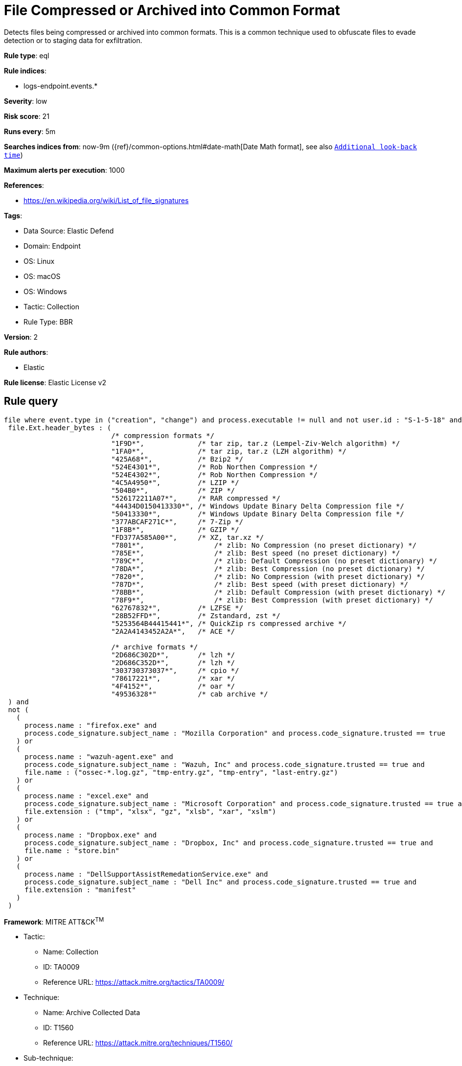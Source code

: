 [[file-compressed-or-archived-into-common-format]]
= File Compressed or Archived into Common Format

Detects files being compressed or archived into common formats. This is a common technique used to obfuscate files to evade detection or to staging data for exfiltration.

*Rule type*: eql

*Rule indices*: 

* logs-endpoint.events.*

*Severity*: low

*Risk score*: 21

*Runs every*: 5m

*Searches indices from*: now-9m ({ref}/common-options.html#date-math[Date Math format], see also <<rule-schedule, `Additional look-back time`>>)

*Maximum alerts per execution*: 1000

*References*: 

* https://en.wikipedia.org/wiki/List_of_file_signatures

*Tags*: 

* Data Source: Elastic Defend
* Domain: Endpoint
* OS: Linux
* OS: macOS
* OS: Windows
* Tactic: Collection
* Rule Type: BBR

*Version*: 2

*Rule authors*: 

* Elastic

*Rule license*: Elastic License v2


== Rule query


[source, js]
----------------------------------
file where event.type in ("creation", "change") and process.executable != null and not user.id : "S-1-5-18" and
 file.Ext.header_bytes : (
                          /* compression formats */
                          "1F9D*",             /* tar zip, tar.z (Lempel-Ziv-Welch algorithm) */
                          "1FA0*",             /* tar zip, tar.z (LZH algorithm) */
                          "425A68*",           /* Bzip2 */
                          "524E4301*",         /* Rob Northen Compression */
                          "524E4302*",         /* Rob Northen Compression */
                          "4C5A4950*",         /* LZIP */
                          "504B0*",            /* ZIP */
                          "526172211A07*",     /* RAR compressed */
                          "44434D0150413330*", /* Windows Update Binary Delta Compression file */
                          "50413330*",         /* Windows Update Binary Delta Compression file */
                          "377ABCAF271C*",     /* 7-Zip */
                          "1F8B*",             /* GZIP */
                          "FD377A585A00*",     /* XZ, tar.xz */
                          "7801*",	           /* zlib: No Compression (no preset dictionary) */
                          "785E*",	           /* zlib: Best speed (no preset dictionary) */
                          "789C*",	           /* zlib: Default Compression (no preset dictionary) */
                          "78DA*", 	           /* zlib: Best Compression (no preset dictionary) */
                          "7820*",	           /* zlib: No Compression (with preset dictionary) */
                          "787D*",	           /* zlib: Best speed (with preset dictionary) */
                          "78BB*",	           /* zlib: Default Compression (with preset dictionary) */
                          "78F9*",	           /* zlib: Best Compression (with preset dictionary) */
                          "62767832*",         /* LZFSE */
                          "28B52FFD*",         /* Zstandard, zst */
                          "5253564B44415441*", /* QuickZip rs compressed archive */
                          "2A2A4143452A2A*",   /* ACE */

                          /* archive formats */
                          "2D686C302D*",       /* lzh */
                          "2D686C352D*",       /* lzh */
                          "303730373037*",     /* cpio */
                          "78617221*",         /* xar */
                          "4F4152*",           /* oar */
                          "49536328*"          /* cab archive */
 ) and
 not (
   (
     process.name : "firefox.exe" and
     process.code_signature.subject_name : "Mozilla Corporation" and process.code_signature.trusted == true
   ) or
   (
     process.name : "wazuh-agent.exe" and
     process.code_signature.subject_name : "Wazuh, Inc" and process.code_signature.trusted == true and
     file.name : ("ossec-*.log.gz", "tmp-entry.gz", "tmp-entry", "last-entry.gz")
   ) or
   (
     process.name : "excel.exe" and
     process.code_signature.subject_name : "Microsoft Corporation" and process.code_signature.trusted == true and
     file.extension : ("tmp", "xlsx", "gz", "xlsb", "xar", "xslm")
   ) or
   (
     process.name : "Dropbox.exe" and
     process.code_signature.subject_name : "Dropbox, Inc" and process.code_signature.trusted == true and
     file.name : "store.bin"
   ) or
   (
     process.name : "DellSupportAssistRemedationService.exe" and
     process.code_signature.subject_name : "Dell Inc" and process.code_signature.trusted == true and
     file.extension : "manifest"
   )
 )

----------------------------------

*Framework*: MITRE ATT&CK^TM^

* Tactic:
** Name: Collection
** ID: TA0009
** Reference URL: https://attack.mitre.org/tactics/TA0009/
* Technique:
** Name: Archive Collected Data
** ID: T1560
** Reference URL: https://attack.mitre.org/techniques/T1560/
* Sub-technique:
** Name: Archive via Utility
** ID: T1560.001
** Reference URL: https://attack.mitre.org/techniques/T1560/001/
* Technique:
** Name: Data Staged
** ID: T1074
** Reference URL: https://attack.mitre.org/techniques/T1074/
* Sub-technique:
** Name: Local Data Staging
** ID: T1074.001
** Reference URL: https://attack.mitre.org/techniques/T1074/001/
* Tactic:
** Name: Command and Control
** ID: TA0011
** Reference URL: https://attack.mitre.org/tactics/TA0011/
* Technique:
** Name: Data Encoding
** ID: T1132
** Reference URL: https://attack.mitre.org/techniques/T1132/
* Sub-technique:
** Name: Standard Encoding
** ID: T1132.001
** Reference URL: https://attack.mitre.org/techniques/T1132/001/
* Tactic:
** Name: Defense Evasion
** ID: TA0005
** Reference URL: https://attack.mitre.org/tactics/TA0005/
* Technique:
** Name: Obfuscated Files or Information
** ID: T1027
** Reference URL: https://attack.mitre.org/techniques/T1027/
